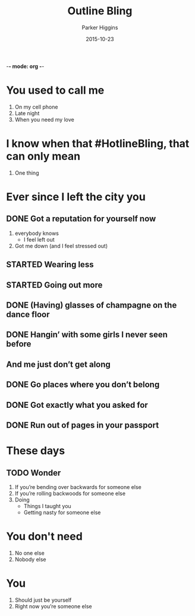 -*- mode: org -*-
#+AUTHOR: Parker Higgins
#+CREATOR: Ryan Prior
#+DATE: 2015-10-23
#+LANGUAGE: en
#+SEQ_TODO: TODO STARTED DONE
#+TITLE: Outline Bling

* You used to call me
  1) On my cell phone
  2) Late night
  3) When you need my love

* I know when that #HotlineBling, that can only mean
  1) One thing

* Ever since I left the city you
** DONE Got a reputation for yourself now
  1) everybody knows
     - I feel left out
  2) Got me down (and I feel stressed out)
** STARTED Wearing less
** STARTED Going out more
** DONE (Having) glasses of champagne on the dance floor
** DONE Hangin’ with some girls I never seen before
** And me just don’t get along
** DONE Go places where you don’t belong
** DONE Got exactly what you asked for
** DONE Run out of pages in your passport

* These days
** TODO Wonder
   1) If you’re bending over backwards for someone else
   2) If you’re rolling backwoods for someone else
   3) Doing
      - Things I taught you
      - Getting nasty for someone else

* You don't need
  1) No one else
  2) Nobody else

* You
  1) Should just be yourself
  2) Right now you’re someone else
